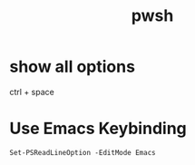 :PROPERTIES:
:ID:       1f145664-eb39-4b4f-b243-a13bec24d99a
:END:
#+title: pwsh

* show all options

ctrl + space

* Use Emacs Keybinding

#+begin_src pwsh
Set-PSReadLineOption -EditMode Emacs
#+end_src
